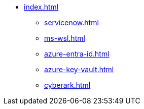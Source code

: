 * xref:index.adoc[]
** xref:servicenow.adoc[]
** xref:ms-wsl.adoc[]
** xref:azure-entra-id.adoc[]
** xref:azure-key-vault.adoc[]
** xref:cyberark.adoc[]


